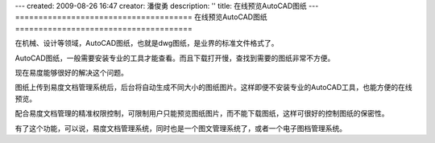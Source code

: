 ---
created: 2009-08-26 16:47
creator: 潘俊勇
description: ''
title: 在线预览AutoCAD图纸
---
======================================
在线预览AutoCAD图纸
======================================

在机械、设计等领域，AutoCAD图纸，也就是dwg图纸，是业界的标准文件格式了。

AutoCAD图纸，一般需要安装专业的工具才能查看。而且下载打开慢，查找到需要的图纸非常不方便。

现在易度能够很好的解决这个问题。

图纸上传到易度文档管理系统后，后台将自动生成不同大小的图纸图片。这样即便不安装专业的AutoCAD工具，也能方便的在线预览。

配合易度文档管理的精准权限控制，可限制用户只能预览图纸图片，而不能下载图纸，这样可很好的控制图纸的保密性。

有了这个功能，可以说，易度文档管理系统，同时也是一个图文管理系统了，或者一个电子图档管理系统。
